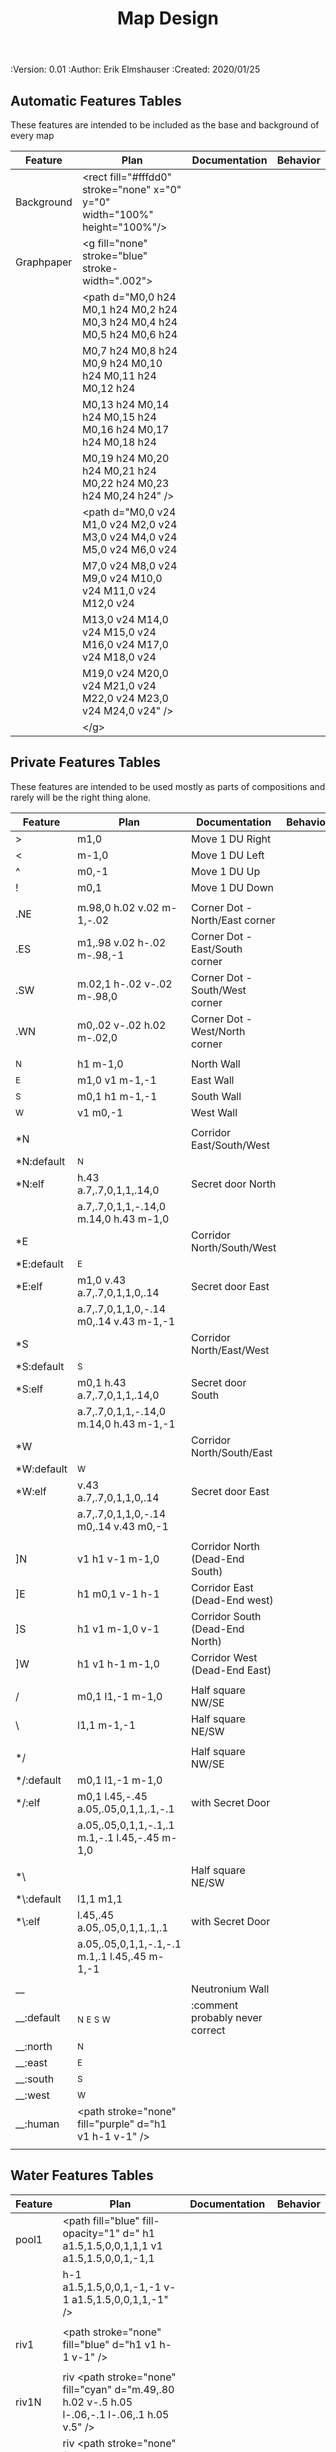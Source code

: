 #+TITLE: Map Design
#+PROPERTIES:
 :Version: 0.01
 :Author: Erik Elmshauser
 :Created: 2020/01/25
 :END:

* Overview

This file provides tables of drawing instruction sets for common
map features such as corridor, secret doors, chambers, special areas and stairs.

See Design.org for details about the formatting of these tables.

Areas (including beaches) are too complex to describe as functions like corridors and chambers.
functions for areas and beaches simply add text tags and water, but require the designer to construct the area using private features or raw code.


* Features
  :PROPERTIES:
  :map-features: t
  :END:

** Automatic Features Tables
   :PROPERTIES:
   :name: Automatic-map-features
   :MAP-FEATURES: t
   :END:

These features are intended to be included as the base and background of every map

# #+NAME: automatic-map-features
| Feature    | Plan                                                                        | Documentation | Behavior |
|------------+-----------------------------------------------------------------------------+---------------+----------|
| Background | <rect fill="#fffdd0" stroke="none" x="0" y="0" width="100%" height="100%"/> |               |          |
| Graphpaper | <g fill="none" stroke="blue" stroke-width=".002">                           |               |          |
|            | <path d="M0,0 h24 M0,1 h24 M0,2 h24 M0,3 h24 M0,4 h24 M0,5 h24 M0,6 h24     |               |          |
|            | M0,7 h24 M0,8 h24 M0,9 h24 M0,10 h24 M0,11 h24 M0,12 h24                    |               |          |
|            | M0,13 h24 M0,14 h24 M0,15 h24 M0,16 h24 M0,17 h24 M0,18 h24                 |               |          |
|            | M0,19 h24 M0,20 h24 M0,21 h24 M0,22 h24 M0,23 h24 M0,24 h24" />             |               |          |
|            | <path d="M0,0 v24 M1,0 v24 M2,0 v24 M3,0 v24 M4,0 v24 M5,0 v24 M6,0 v24     |               |          |
|            | M7,0 v24 M8,0 v24 M9,0 v24 M10,0 v24 M11,0 v24 M12,0 v24                    |               |          |
|            | M13,0 v24 M14,0 v24 M15,0 v24 M16,0 v24 M17,0 v24 M18,0 v24                 |               |          |
|            | M19,0 v24 M20,0 v24 M21,0 v24 M22,0 v24 M23,0 v24 M24,0 v24" />             |               |          |
|            | </g>                                                                        |               |          |

  

** Private Features Tables
   :PROPERTIES:
   :name: private-map-features
   :MAP-FEATURES: t
   :END:

These features are intended to be used mostly as parts of compositions and rarely will be the right thing alone.

# #+NAME: private-map-features
| Feature    | Plan                                                   | Documentation                   | Behavior |
|------------+--------------------------------------------------------+---------------------------------+----------|
| >          | m1,0                                                   | Move 1 DU Right                 |          |
| <          | m-1,0                                                  | Move 1 DU Left                  |          |
| ^          | m0,-1                                                  | Move 1 DU Up                    |          |
| !          | m0,1                                                   | Move 1 DU Down                  |          |
|            |                                                        |                                 |          |
| .NE        | m.98,0 h.02 v.02 m-1,-.02                              | Corner Dot - North/East corner  |          |
| .ES        | m1,.98 v.02 h-.02 m-.98,-1                             | Corner Dot - East/South corner  |          |
| .SW        | m.02,1 h-.02 v-.02 m-.98,0                             | Corner Dot - South/West corner  |          |
| .WN        | m0,.02 v-.02 h.02 m-.02,0                              | Corner Dot - West/North corner  |          |
|            |                                                        |                                 |          |
| _N         | h1 m-1,0                                               | North Wall                      |          |
| _E         | m1,0 v1 m-1,-1                                         | East Wall                       |          |
| _S         | m0,1 h1 m-1,-1                                         | South Wall                      |          |
| _W         | v1 m0,-1                                               | West Wall                       |          |
|            |                                                        |                                 |          |
| *N         |                                                        | Corridor East/South/West        |          |
| *N:default | _N                                                     |                                 |          |
| *N:elf     | h.43 a.7,.7,0,1,1,.14,0                                | Secret door North               |          |
|            | a.7,.7,0,1,1,-.14,0 m.14,0 h.43 m-1,0                  |                                 |          |
| *E         |                                                        | Corridor North/South/West       |          |
| *E:default | _E                                                     |                                 |          |
| *E:elf     | m1,0 v.43 a.7,.7,0,1,1,0,.14                           | Secret door East                |          |
|            | a.7,.7,0,1,1,0,-.14 m0,.14 v.43 m-1,-1                 |                                 |          |
| *S         |                                                        | Corridor North/East/West        |          |
| *S:default | _S                                                     |                                 |          |
| *S:elf     | m0,1 h.43 a.7,.7,0,1,1,.14,0                           | Secret door South               |          |
|            | a.7,.7,0,1,1,-.14,0 m.14,0 h.43 m-1,-1                 |                                 |          |
| *W         |                                                        | Corridor North/South/East       |          |
| *W:default | _W                                                     |                                 |          |
| *W:elf     | v.43 a.7,.7,0,1,1,0,.14                                | Secret door East                |          |
|            | a.7,.7,0,1,1,0,-.14 m0,.14 v.43 m0,-1                  |                                 |          |
|            |                                                        |                                 |          |
| ]N         | v1 h1 v-1 m-1,0                                        | Corridor North (Dead-End South) |          |
| ]E         | h1 m0,1 v-1 h-1                                        | Corridor East (Dead-End west)   |          |
| ]S         | h1 v1 m-1,0 v-1                                        | Corridor South (Dead-End North) |          |
| ]W         | h1 v1 h-1 m-1,0                                        | Corridor West (Dead-End East)   |          |
|            |                                                        |                                 |          |
| /          | m0,1 l1,-1 m-1,0                                       | Half square NW/SE               |          |
| \          | l1,1 m-1,-1                                            | Half square NE/SW               |          |
|            |                                                        |                                 |          |
| */         |                                                        | Half square NW/SE               |          |
| */:default | m0,1 l1,-1 m-1,0                                       |                                 |          |
| */:elf     | m0,1 l.45,-.45 a.05,.05,0,1,1,.1,-.1                   | with Secret Door                |          |
|            | a.05,.05,0,1,1,-.1,.1 m.1,-.1 l.45,-.45 m-1,0          |                                 |          |
|            |                                                        |                                 |          |
| *\         |                                                        | Half square NE/SW               |          |
| *\:default | l1,1 m1,1                                              |                                 |          |
| *\:elf     | l.45,.45 a.05,.05,0,1,1,.1,.1                          | with Secret Door                |          |
|            | a.05,.05,0,1,1,-.1,-.1 m.1,.1 l.45,.45 m-1,-1          |                                 |          |
|            |                                                        |                                 |          |
| __         |                                                        | Neutronium Wall                 |          |
| __:default | _N _E _S _W                                            | :comment probably never correct |          |
| __:north   | _N                                                     |                                 |          |
| __:east    | _E                                                     |                                 |          |
| __:south   | _S                                                     |                                 |          |
| __:west    | _W                                                     |                                 |          |
| __:human   | <path stroke="none" fill="purple" d="h1 v1 h-1 v-1" /> |                                 |          |
|            |                                                        |                                 |          |


** Water Features Tables
   :PROPERTIES:
   :name: 10-water-features
   :MAP-FEATURES: t
   :END:

# #+NAME: 10-water-features
| Feature | Plan                                                                                           | Documentation                    | Behavior |
|---------+------------------------------------------------------------------------------------------------+----------------------------------+----------|
| pool1   | <path fill="blue" fill-opacity="1" d=" h1 a1.5,1.5,0,0,1,1,1 v1 a1.5,1.5,0,0,1,-1,1            |                                  |          |
|         | h-1 a1.5,1.5,0,0,1,-1,-1 v-1 a1.5,1.5,0,0,1,1,-1" />                                           |                                  |          |
|         |                                                                                                |                                  |          |
| riv1    | <path stroke="none" fill="blue" d="h1 v1 h-1 v-1" />                                           |                                  |          |
|         |                                                                                                |                                  |          |
| riv1N   | riv <path stroke="none" fill="cyan" d="m.49,.80 h.02 v-.5 h.05 l-.06,-.1 l-.06,.1 h.05 v.5" /> |                                  |          |
| riv1E   | riv <path stroke="none" fill="cyan" d="m.75,.49 h-.5 v.02 h.5 v.05 l.1,-.06 l-.1,-.06 v.05" /> |                                  |          |
| riv1S   | riv <path stroke="none" fill="cyan" d="m.49,.2 h.02 v.5 h.05 l-.06,.1 l-.06,-.1 h.05 v-.5" />  |                                  |          |
| riv1W   | riv <path stroke="none" fill="cyan" d="m.25,.49 h.5 v.02 h-.5 v.05 l-.1,-.06 l.1,-.06 v.05" /> |                                  |          |
|         |                                                                                                |                                  |          |
| b1NE    | <g fill="blue" stroke="none" font-size=".5">                                                   | Adds water and Beach text marker |          |
|         | <path d="m1,2 a1.5,1.5,0,0,0,-1,-1 v1 h1" />                                                   |                                  |          |
|         | <text x=".85" y="1.15">B</text></g>                                                            |                                  |          |
|         |                                                                                                |                                  |          |
| b1SE    | <g fill="blue" stroke="none" font-size=".5">                                                   | Adds water and Beach text marker |          |
|         | <path d="m0,1 a1.5,1.5,0,0,0,1,-1 h1 v-1" />                                                   |                                  |          |
|         | <text x=".85" y="1.15">B</text></g>                                                            |                                  |          |
|         |                                                                                                |                                  |          |
| b1SW    | <g fill="blue" stroke="none" font-size=".5">                                                   | Adds water and Beach text marker |          |
|         | <path d="m1,0 a1.5,1.5,0,0,0,1,1 v-1 h-1" />                                                   |                                  |          |
|         | <text x=".85" y="1.15">B</text></g>                                                            |                                  |          |
|         |                                                                                                |                                  |          |
| b1NW    | <g fill="blue" stroke="none" font-size=".5">                                                   | Adds water and Beach text marker |          |
|         | <path d="m2,1 a1.5,1.5,0,0,0,-1,1 h1 v-1" />                                                   |                                  |          |
|         | <text x=".85" y="1.15">B</text></g>                                                            |                                  |          |
|         |                                                                                                |                                  |          |

   :PROPERTIES:
   :name: 20-water-features
   :MAP-FEATURES: t
   :END:

# #+NAME: 20-water-features
| Feature | Plan                                                                                       | Documentation                    | Behavior |
|---------+--------------------------------------------------------------------------------------------+----------------------------------+----------|
| pool    | <path fill="blue" fill-opacity="1" d="h2 v2 h-2 v-2" />                                                                                           |                                  |          |
|         |                                                                                            |                                  |          |
| rivN    | <path stroke="none" fill="blue" d="h2 v1 h-2 v-1" />                                       |                                  |          |
|         | <path stroke="none" fill="cyan" d="m.98,.8 h.02 v-.5 h.05 l-.06,-.1 l-.06,.1 h.05 v.5" />  |                                  |          |
|         |                                                                                            |                                  |          |
| rivE    | <path stroke="none" fill="blue" d="h1 v2 h-1 v-2" />                                       |                                  |          |
|         | <path stroke="none" fill="cyan" d="m.75,.98 h-.5 v.02 h.5 v.05 l.1,-.06 l-.1,-.06 v.5" />  |                                  |          |
|         |                                                                                            |                                  |          |
| rivS    | <path stroke="none" fill="blue" d="h2 v1 h-2 v-1" />                                       |                                  |          |
|         | <path stroke="none" fill="cyan" d="m.98,.2 h.04 v.5 h.05 l-.06,.1 l-.06,-.1 h.05 v-.5" />  |                                  |          |
|         |                                                                                            |                                  |          |
| rivW    | <path stroke="none" fill="blue" d="h1 v2 h-1 v-2" />                                       |                                  |          |
|         | <path stroke="none" fill="cyan" d="m.25,.98 h.5 v.02 h-.5 v.05 l-.1,-.06 l.1,-.06 v.05" /> |                                  |          |
|         |                                                                                            |                                  |          |
| bNE     | <g fill="blue" stroke="none" font-size=".5">                                               | Adds water and Beach text marker |          |
|         | <path d="m0,1 a2,2,0,0,0,-2,-2 v2 h2" />                                                   |                                  |          |
|         | <text x=".85" y="2.15">B</text></g>                                                        |                                  |          |
|         |                                                                                            |                                  |          |
| bSE     | <g fill="blue" stroke="none" font-size=".5">                                               | Adds water and Beach text marker |          |
|         | <path d="h2 a2,2,0,0,0,-2,2 v-2" />                                                        |                                  |          |
|         | <text x="1.85" y="2.15">B</text></g>                                                       |                                  |          |
|         |                                                                                            |                                  |          |
| bSW     | <g fill="blue" stroke="none" font-size=".5">                                               | Adds water and Beach text marker |          |
|         | <path d="m1,0 a2,2,0,0,0,2,2 v-2 h-2" />                                                   |                                  |          |
|         | <text x=".85" y="2.15">B</text></g>                                                        |                                  |          |
|         |                                                                                            |                                  |          |
| bNW     | <g fill="blue" stroke="none" font-size=".5">                                               | Adds water and Beach text marker |          |
|         | <path d="m1,3 a2,2,0,0,0,2,-2 h2 v-2" />                                                   |                                  |          |
|         | <text x=".85" y="1.15">B</text></g>                                                        |                                  |          |
|         |                                                                                            |                                  |          |


** Corridor Features Table
   :PROPERTIES:
   :name: corridor-features
   :MAP-FEATURES: t

   :END:

# #+NAME: corridor-features
| Feature | Plan                                                                       | Documentation                                    | Behavior |
|---------+----------------------------------------------------------------------------+--------------------------------------------------+----------|
| c4      | .NE .SE .SW .NW                                                            | Corridor Four Way (No Walls)                     |          |
|         | <circle fill="none" stroke="red" stroke-width="1" cx=".5" cy=".5" r=".4"/> |                                                  |          |
|         | <text x=".35" y=".65" font-size=".5" fill="red">4</text>                   |                                                  |          |
|         |                                                                            |                                                  |          |
| cESW    | _N .SE .SW                                                                 | Corridor East/South/West                         |          |
| cESW*N  | *N .SE .SW                                                                 | Corridor East/South/West                         |          |
|         |                                                                            |                                                  |          |
| cNSW    | _E .NW .SW                                                                 | Corridor North/South/West                        |          |
| cNSW*E  | *E .NW .SW                                                                 | Corridor North/South/West                        |          |
|         |                                                                            |                                                  |          |
| cNEW    | _S .NW .NE                                                                 | Corridor North/East/West                         |          |
| cNEW*S  | *S .NW .NE                                                                 | Corridor North/East/West                         |          |
|         |                                                                            |                                                  |          |
| cNES    | _W .NE .SE                                                                 | Corridor North/East/South                        |          |
| cNES*W  | *W .NE .SE                                                                 | Corridor North/East/South, Secret Door West      |          |
|         |                                                                            |                                                  |          |
| cNS     | _W _E                                                                      | Corridor North/South                             |          |
| cNS*E   | *E _W                                                                      | Corridor North/South, :elf Secret Door East      |          |
| cNS*W   | _E *W                                                                      | Corridor North/South :elf secret Door West       |          |
| cNS*EW  | *E *W                                                                      | Corridor North/South :elf secret Doors East/West |          |
|         |                                                                            |                                                  |          |
| cEW     | _N _S                                                                      | Corridor East/west                               |          |
| cEW*N   | *N _S                                                                      | Corridor East/West :elf secret Door North        |          |
| cEW*S   | _N *S                                                                      | Corridor East/west :elf secret Door South        |          |
| cEW*NS  | *N *S                                                                      | Corridor East/west :elf secret Doors North/South |          |
|         |                                                                            |                                                  |          |
| cNE     | _W _S                                                                      | Corridor North/East                              |          |
| cNE*S   | _W *S                                                                      | Corridor North/East, Secret door North           |          |
| cNE*W   | *W _S                                                                      | Corridor North/East, Secret door South           |          |
| cNE*SW  | *W *S                                                                      | Corridor North/East, Secret doors North/South    |          |
|         |                                                                            |                                                  |          |
| cES     | _N _W                                                                      | Corridor East/South                              |          |
| cES*N   | *N _W                                                                      | Corridor East/South, Secret door North           |          |
| cES*W   | _N *W                                                                      | Corridor East/South, Secret door West            |          |
| cES*NW  | *N *W                                                                      | Corridor East/South, Secret doors North/West     |          |
|         |                                                                            |                                                  |          |
| cSW     | _N _E                                                                      | Corridor South/West                              |          |
| cSW*N   | *N _E                                                                      | Corridor South/West, Secret Door North           |          |
| cSW*E   | _N *E                                                                      | Corridor South/West, Secret Door East            |          |
| cSW*NE  | *N *E                                                                      | Corridor South/West, Secret Doors North/East     |          |
|         |                                                                            |                                                  |          |
| cWN     | _E _S                                                                      | Corridor West/North                              |          |
| cWN*E   | *E _S                                                                      | Corridor West/North, Secret Door East            |          |
| cWN*S   | _E *S                                                                      | Corridor West/North, Secret Door South           |          |
| cWN*ES  | *E *S                                                                      | Corridor West/North, Secret Doors South/West     |          |
|         |                                                                            |                                                  |          |
| cN*E    | *E _S _W                                                                   | Corridor North, Secret Door East                 |          |
| cN*S    | _E *S _W                                                                   | Corridor North, Secret Door South                |          |
| cN*W    | _E _S *W                                                                   | Corridor North, Secret Door West                 |          |
| cN*ES   | *E *S _W                                                                   | Corridor North, Secret Doors East/South          |          |
| cN*EW   | *E _S *W                                                                   | Corridor North, Secret Doors East/West           |          |
| cN*SW   | _E *S *W                                                                   | Corridor North, Secret Doors South/West          |          |
| cN*ESW  | *E *S *W                                                                   | Corridor North, Secret Doors all sides           |          |
|         |                                                                            |                                                  |          |
| cE*N    | *N _S _W                                                                   | Corridor East, Secret Door North                 |          |
| cE*S    | _N *S _W                                                                   | Corridor East, Secret Door South                 |          |
| cE*W    | _N _S *W                                                                   | Corridor East, Secret Door West                  |          |
| cE*NS   | *N *S _W                                                                   | Corridor East, Secret Doors North/South          |          |
| cE*NW   | *N _S *W                                                                   | Corridor East, Secret Doors North/West           |          |
| cE*SW   | _N *S *W                                                                   | Corridor East, Secret Doors South/West           |          |
| cE*NSW  | *N *S *W                                                                   | Corridor East, Secret Doors all sides            |          |
|         |                                                                            |                                                  |          |
| cS*N    | *N _E _W                                                                   | Corridor North, Secret Door North                |          |
| cS*E    | _N *E _W                                                                   | Corridor North, Secret Door East                 |          |
| cS*W    | _N _E *W                                                                   | Corridor North, Secret Door West                 |          |
| cS*NE   | *N *E _W                                                                   | Corridor North, Secret Doors North/East          |          |
| cS*NW   | *N _E *W                                                                   | Corridor North, Secret Doors North/West          |          |
| cS*EW   | _N *E *W                                                                   | Corridor North, Secret Doors East/West           |          |
| cS*NEW  | *N *E *W                                                                   | Corridor North, Secret Doors all sides           |          |
|         |                                                                            |                                                  |          |
| cW*N    | *N _E _S                                                                   | Corridor West, Secret Door North                 |          |
| cW*E    | _N *E _S                                                                   | Corridor West, Secret Door East                  |          |
| cW*S    | _N _E *S                                                                   | Corridor West, Secret Door South                 |          |
| cW*NE   | *N *E _S                                                                   | Corridor West, Secret Doors North/East           |          |
| cW*NS   | *N _E *S                                                                   | Corridor West, Secret Doors North/South          |          |
| cW*ES   | _N *E *S                                                                   | Corridor West, Secret Doors East/South           |          |
| cW*NES  | *N *E *S                                                                   | Corridor West, Secret Doors all sides            |          |
|         |                                                                            |                                                  |          |


** Area Features Table
   :PROPERTIES:
   :name: area-features
   :MAP-FEATURES: t
   :END:

# #+NAME: area-features
| Feature | Plan                                                      | Documentation                | Behavior |
|---------+-----------------------------------------------------------+------------------------------+----------|
| A2      | <text x=".85" y="1.15" font-size=".5" fill="red">A</text> | Mark an area with a text tag |          |
|         |                                                           |                              |          |


** Chamber Features Table
   :PROPERTIES:
   :name: chamber-features
   :MAP-FEATURES: t
   :END:

# #+NAME: chamber-features
| Feature    | Plan                          | Documentation                                                   | Behavior |
|------------+-------------------------------+-----------------------------------------------------------------+----------|
| 10*N       | ]N *N                         | 10x10 chamber, secret door North                                |          |
| 10*E       | ]E *E                         | 10x10 chamber, secret door East                                 |          |
| 10*S       | ]S *S                         | 10x10 chamber, secret door South                                |          |
| 10*W       | ]W *W                         | 10x10 chamber, secret door West                                 |          |
|            |                               |                                                                 |          |
| 10xS*N     | _W *N _E ! ]N                 | 10x20NS chamber, secret door North                              |          |
| 10xS*E-N   | _W _N  *E ! ]N                | 10x20NS chamber, secret door East (north)                       |          |
| 10xS*E-S   | ]S ! _W _S *E                 | 10x20NS chamber, secret door East (south)                       |          |
| 10xS*S     | ]S ! _W *S _E                 | 10x20NS chamber, secret door South                              |          |
| 10xS*W-N   | *W _N _E ! ]N                 | 10x20NS chamber, secret door West (North)                       |          |
| 10xS*W-S   | ]S ! *W _S _E                 | 10x20NS chamber, secret door West (south)                       |          |
|            |                               |                                                                 |          |
| 10xE*N-E   | ]E > *N _E _S                 | 10x20EW chamber, secret door North (East)                       |          |
| 10xE*N-W   | *N _S _W > ]W                 | 10x20EW chamber, secret door North (West)                       |          |
| 10xE*E     | ]E > _N *E _S                 | 10x20EW chamber, secret door East                               |          |
| 10xE*S-E   | ]E > _N _E *S                 | 10x20EW chamber, secret door South (East)                       |          |
| 10xE*S-W   | _N *S _W > ]W                 | 10x20EW chamber, secret door South (West)                       |          |
| 10xE*W     | _N _S *W > ]W                 | 10x20EW chamber, secret door West                               |          |
|            |                               |                                                                 |          |
| 20*N-W     | _W *N > _N _E ! _E _S < _S _W | 20x20 chamber, Secret door in Western half of nothern wall      |          |
| 20*N-E     | _W _N > *N _E ! _E _S < _S _W | 20x20 chamber, Secret door in Eastern half of nothern wall      |          |
| 20*E-N     | _W _N > _N *E ! _E _S < _S _W | 20x20 chamber, Secret door in Northern half of Eastern Wall     |          |
| 20*E-S     | _W _N > _N _E ! *E _S < _S _W | 20x20 chamber, Secret door in Southern half of Eastern Wall     |          |
| 20*S-E     | _W _N > _N _E ! _E *S < _S _W | 20x20 chamber, Secret door in Eastern half of Southern Wall     |          |
| 20*S-W     | _W _N > _N _E ! _E _S < *S _W | 20x20 chamber, Secret door in Western half of Southern Wall     |          |
| 20*W-S     | _W _N > _N _E ! _E _S < _S *W | 20x20 chamber, Secret door in Southern half of Westrern Wall    |          |
| 20*W-N     | *W _N > _N _E ! _E _S < _S _W | 20x20 chamber, Secret door in Northern half of Western Wall     |          |
|            |                               |                                                                 |          |
| 20*W-N*N-W | *W *N > _N _E ! _E _S < _S _W | 20x20 chamber, Secret doors West (Northern) and North (Western) |          |


** Special Chamber Features Table
   :PROPERTIES:
   :name: special-chamber-features
   :MAP-FEATURES: t
   :END:

# #+NAME: special-chamber-features
| Feature | Plan                                                                  | Documentation                     | Behavior |
|---------+-----------------------------------------------------------------------+-----------------------------------+----------|
| GS      | _W _N > _N _E > ! _N _E ! _E ! _E _S < _S < < _S _W ^ _W ^ _W _N      | General Store                     |          |
|         | <text x=".5" y="2.25" font-size=".6" fill="blue">General Store</text> |                                   |          |
|         |                                                                       |                                   |          |
| B-N     | / > *N > \ ! _E ! / < _S < \ ^ _W                                     | Balrog chamber, Secret door North |          |
|         |                                                                       |                                   |          |
| B-E     | / > _N > \ ! *E ! / < _S < \ ^ _W                                     | Balrog chamber, Secret door East  |          |
|         |                                                                       |                                   |          |
| B-S     | / > _N > \ ! _E ! / < *S < \ ^ _W                                     | Balrog chamber, Secret door South |          |
|         |                                                                       |                                   |          |
| B-W     | / > _N > \ ! _E ! / < _S < \ ^ *W                                     | Balrog chamber, Secret door West  |          |
|         |                                                                       |                                   |          |


** Level Change Features Table
   :PROPERTIES:
   :name: level-change-features
   :MAP-FEATURES: t
   :END:

# #+NAME: level-change-features
| Feature     | Plan                                                                                | Documentation             | Behavior        |
|-------------+-------------------------------------------------------------------------------------+---------------------------+-----------------|
| S^N         | cNS ! ]N                                                                            | Stairs up Opening North   | <<stairs-up>>   |
|             | <path fill="pink" stroke="none" d="h2 v1 h-2 v-1" />                                |                           |                 |
|             | <text x=".4" y="1.85" font-size=".5" fill="black">U</text>                          |                           |                 |
|             |                                                                                     |                           |                 |
| S^E         | ]E > cEW                                                                            | Stairs up Opening East    | <<stairs-up>>   |
|             | <path fill="pink" stroke="none" d="h1 v2 h-1 v-2" />                                |                           |                 |
|             | <text x=".1" y=".75" font-size=".5" fill="black">U</text>                           |                           |                 |
|             |                                                                                     |                           |                 |
| S^S         | ]S ! cNS                                                                            | Stairs up Opening South   | <<stairs-up>>   |
|             | <path fill="pink" stroke="none" d="h2 v1 h-2 v-1" />                                |                           |                 |
|             | <text x=".4" y="1.85" font-size=".5" fill="black">U</text>                          |                           |                 |
|             |                                                                                     |                           |                 |
| S^W         | cEW > ]W                                                                            | Stairs up Opening East    | <<stairs-up>>   |
|             | <path fill="pink" stroke="none" d="h1 v2 h-1 v-2" />                                |                           |                 |
|             | <text x="1.65" y=".75" font-size=".5" fill="black">U</text>                         |                           |                 |
|             |                                                                                     |                           |                 |
| S!N         | cNS ! ]N                                                                            | Stairs down Opening North | <<stairs-down>> |
|             | <path fill="pink" stroke="none" d="h2 v1 h-2 v-1" />                                |                           |                 |
|             | <text x=".4" y="1.85" font-size=".5" fill="black">D</text>                          |                           |                 |
|             |                                                                                     |                           |                 |
| S!E         | ]E > cEW                                                                            | Stairs down Opening East  | <<stairs-down>> |
|             | <path fill="pink" stroke="none" d="h1 v2 h-1 v-2" />                                |                           |                 |
|             | <text x=".1" y=".75" font-size=".5" fill="black">D</text>                           |                           |                 |
|             |                                                                                     |                           |                 |
| S!S         | ]S ! cNS                                                                            | Stairs down opening South | <<stairs-down>> |
|             | <path fill="pink" stroke="none" d="h2 v1 h-2 v-1" />                                |                           |                 |
|             | <text x=".4" y=".4" font-size=".5" fill="black">D</text>                            |                           |                 |
|             |                                                                                     |                           |                 |
| S!W         | cEW > ]W                                                                            | Stairs down Opening East  | <<stairs-down>> |
|             | <path fill="pink" stroke="none" d="h1 v2 h-1 v-2" />                                |                           |                 |
|             | <text x="1.65" y=".75" font-size=".5" fill="black">D</text>                         |                           |                 |
|             |                                                                                     |                           |                 |
| R^E         |                                                                                     | Ramp up extending East    | <<ramp-up>>     |
| R^E:default | cEW > cEW > cEW > cEW > ]W                                                          |                           |                 |
| R^E:dwarf   | cEW > cEW > cEW > cEW > ]W                                                          |                           |                 |
|             | <path fill="pink" stroke="none" d="h5 v1 h-5 v-1" />                                |                           |                 |
|             | <text x="4.65" y=".75" font-size=".5" fill="black">U</text>                         |                           |                 |
|             |                                                                                     |                           |                 |
| R^S         |                                                                                     | Ramp up extending South   | <<ramp-down>>   |
| R^S:default | cNS ! cNS ! cNS ! cNS ! ]N                                                          |                           |                 |
| R^S:dwarf   | cNS ! cNS ! cNS ! cNS ! ]N                                                          |                           |                 |
|             | <path fill="pink" stroke="none" d="h1 v5 h-1 v-5" />                                |                           |                 |
|             | <text x=".4" y="4.85" font-size=".5" fill="black">U</text>                          |                           |                 |
|             |                                                                                     |                           |                 |
| R!E         |                                                                                     | Ramp down extending East  | <<ramp-down>>   |
| R!E:default | cEW > cEW > cEW > cEW > ]W                                                          |                           |                 |
| R!E:dwarf   | cEW > cEW > cEW > cEW > ]W                                                          |                           |                 |
|             | <path fill="pink" stroke="none" d="h5 v1 h-5 v-1" />                                |                           |                 |
|             | <text x="4.65" y=".75" font-size=".5" fill="black">D</text>                         |                           |                 |
|             |                                                                                     |                           |                 |
| R!S         |                                                                                     | Ramp down extending south | <<ramp-down>>   |
| R!S:default | cNS ! cNS ! cNS ! cNS ! ]N                                                          |                           |                 |
| R!S:dwarf   | cNS ! cNS ! cNS ! cNS ! ]N                                                          |                           |                 |
|             | <path fill="pink" stroke="none" d="h1 v5 h-1 v-5" />                                |                           |                 |
|             | <text x=".4" y="4.85" font-size=".5" fill="black">D</text>                          |                           |                 |
|             |                                                                                     |                           |                 |
| E*N         | *N ]N                                                                               | Elevator, Door North      | <<elevator>>    |
|             | <path fill="pink" stroke="none" d="h.43 a,.14,.14,0,0,0,.14,0 h.43 v1 h-1 v-1" />   |                           |                 |
|             | <text x=".4" y=".65" font-size=".5" fill="blue">E</text>                            |                           |                 |
|             |                                                                                     |                           |                 |
| E*E         | *E ]E                                                                               | Elevator, Door East       | <<elevator>>    |
|             | <path fill="pink" stroke="none" d="h1 v.43 a,.14,.14,0,0,0,0,.14 v.43 h-1 v-1" />   |                           |                 |
|             | <text x=".4" y=".65" font-size=".5" fill="blue">E</text>                            |                           |                 |
|             |                                                                                     |                           |                 |
| E*S         | *S ]S                                                                               | Elevator, Door South      | <<elevator>>    |
|             | <path fill="pink" stroke="none" d="h1 v1 h-.43 a,.14,.14,0,0,0,-.14,0 h-.43 v-1" /> |                           |                 |
|             | <text x=".4" y=".65" font-size=".5" fill="blue">E</text>                            |                           |                 |
|             |                                                                                     |                           |                 |
| E*W         | *W ]W                                                                               | Elevator, Door West       | <<elevator>>    |
|             | <path fill="pink" stroke="none" d="h1 v1 h-1 v-.43 a,.14,.14,0,0,0,0,-.14 v-43" />  |                           |                 |
|             | <text x=".4" y=".65" font-size=".5" fill="blue">E</text>                            |                           |                 |
|             |                                                                                     |                           |                 |
